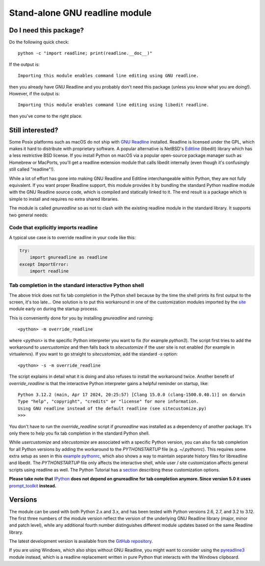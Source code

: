 Stand-alone GNU readline module
===============================

.. image:: https://img.shields.io/github/actions/workflow/status/ludwigschwardt/python-gnureadline/test.yaml?branch=main
   :alt: GitHub Workflow Status
   :target: https://github.com/ludwigschwardt/python-gnureadline/actions/workflows/test.yaml

Do I need this package?
-----------------------

Do the following quick check::

  python -c "import readline; print(readline.__doc__)"

If the output is::

  Importing this module enables command line editing using GNU readline.

then you already have GNU Readline and you probably don't need this package
(unless you know what you are doing!). However, if the output is::

  Importing this module enables command line editing using libedit readline.

then you've come to the right place.

Still interested?
-----------------

Some Posix platforms such as macOS do not ship with `GNU Readline`_ installed.
Readline is licensed under the GPL, which makes it hard to distribute with
proprietary software. A popular alternative is NetBSD's `Editline`_ (libedit)
library which has a less restrictive BSD license. If you install Python on
macOS via a popular open-source package manager such as Homebrew or MacPorts,
you'll get a readline extension module that calls libedit internally (even
though it's confusingly still called "readline"!).

While a lot of effort has gone into making GNU Readline and Editline
interchangeable within Python, they are not fully equivalent. If you want
proper Readline support, this module provides it by bundling the standard
Python readline module with the GNU Readline source code, which is compiled
and statically linked to it. The end result is a package which is simple to
install and requires no extra shared libraries.

The module is called *gnureadline* so as not to clash with the existing
readline module in the standard library. It supports two general needs:

Code that explicitly imports readline
^^^^^^^^^^^^^^^^^^^^^^^^^^^^^^^^^^^^^

A typical use case is to override readline in your code like this:

.. code:: python

  try:
      import gnureadline as readline
  except ImportError:
      import readline

Tab completion in the standard interactive Python shell
^^^^^^^^^^^^^^^^^^^^^^^^^^^^^^^^^^^^^^^^^^^^^^^^^^^^^^^

The above trick does not fix tab completion in the Python shell because by
the time the shell prints its first output to the screen, it's too late...
One solution is to put this workaround in one of the customization modules
imported by the `site`_ module early on during the startup process.

This is conveniently done for you by installing *gnureadline* and running::

  <python> -m override_readline

where *<python>* is the specific Python interpreter you want to fix
(for example *python3*). The script first tries to add the workaround to
*usercustomize* and then falls back to *sitecustomize* if the user site is
not enabled (for example in virtualenvs). If you want to go straight to
*sitecustomize*, add the standard *-s* option::

  <python> -s -m override_readline

The script explains in detail what it is doing and also refuses to install
the workaround twice. Another benefit of *override_readline* is that the
interactive Python interpreter gains a helpful reminder on startup, like::

  Python 3.12.2 (main, Apr 17 2024, 20:25:57) [Clang 15.0.0 (clang-1500.0.40.1)] on darwin
  Type "help", "copyright", "credits" or "license" for more information.
  Using GNU readline instead of the default readline (see sitecustomize.py)
  >>>

You don't have to run the *override_readline* script if *gnureadline* was
installed as a dependency of another package. It's only there to help you fix
tab completion in the standard Python shell.

While *usercustomize* and *sitecustomize* are associated with a specific
Python version, you can also fix tab completion for all Python versions
by adding the workaround to the *PYTHONSTARTUP* file (e.g. *~/.pythonrc*).
This requires some extra setup as seen in this `example pythonrc`_, which also
shows a way to maintain separate history files for libreadline and libedit.
The *PYTHONSTARTUP* file only affects the interactive shell, while
user / site customization affects general scripts using readline as well.
The Python Tutorial has a `section`_ describing these customization options.

**Please take note that** `IPython`_ **does not depend on gnureadline for tab
completion anymore. Since version 5.0 it uses** `prompt_toolkit`_ **instead.**

Versions
--------

The module can be used with both Python 2.x and 3.x, and has been tested with
Python versions 2.6, 2.7, and 3.2 to 3.12. The first three numbers of the
module version reflect the version of the underlying GNU Readline library
(major, minor and patch level), while any additional fourth number
distinguishes different module updates based on the same Readline library.

The latest development version is available from the `GitHub repository`_.

If you are using Windows, which also ships without GNU Readline, you might
want to consider using the `pyreadline3`_ module instead, which is a readline
replacement written in pure Python that interacts with the Windows clipboard.

.. _GNU Readline: http://www.gnu.org/software/readline/
.. _Editline: http://www.thrysoee.dk/editline/
.. _site: https://docs.python.org/library/site.html
.. _example pythonrc: https://github.com/ludwigschwardt/python-gnureadline/issues/62#issuecomment-1724103579
.. _section: https://python.readthedocs.io/en/latest/tutorial/appendix.html#interactive-mode
.. _IPython: http://ipython.org/
.. _prompt_toolkit: http://python-prompt-toolkit.readthedocs.io/en/stable/
.. _GitHub repository: http://github.com/ludwigschwardt/python-gnureadline
.. _pyreadline3: http://pypi.python.org/pypi/pyreadline3
